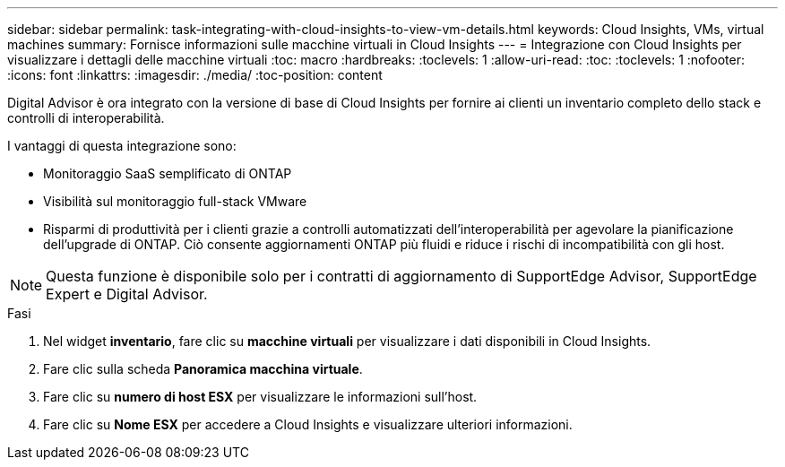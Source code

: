 ---
sidebar: sidebar 
permalink: task-integrating-with-cloud-insights-to-view-vm-details.html 
keywords: Cloud Insights, VMs, virtual machines 
summary: Fornisce informazioni sulle macchine virtuali in Cloud Insights 
---
= Integrazione con Cloud Insights per visualizzare i dettagli delle macchine virtuali
:toc: macro
:hardbreaks:
:toclevels: 1
:allow-uri-read: 
:toc: 
:toclevels: 1
:nofooter: 
:icons: font
:linkattrs: 
:imagesdir: ./media/
:toc-position: content


[role="lead"]
Digital Advisor è ora integrato con la versione di base di Cloud Insights per fornire ai clienti un inventario completo dello stack e controlli di interoperabilità.

I vantaggi di questa integrazione sono:

* Monitoraggio SaaS semplificato di ONTAP
* Visibilità sul monitoraggio full-stack VMware
* Risparmi di produttività per i clienti grazie a controlli automatizzati dell'interoperabilità per agevolare la pianificazione dell'upgrade di ONTAP. Ciò consente aggiornamenti ONTAP più fluidi e riduce i rischi di incompatibilità con gli host.



NOTE: Questa funzione è disponibile solo per i contratti di aggiornamento di SupportEdge Advisor, SupportEdge Expert e Digital Advisor.

.Fasi
. Nel widget *inventario*, fare clic su *macchine virtuali* per visualizzare i dati disponibili in Cloud Insights.
. Fare clic sulla scheda *Panoramica macchina virtuale*.
. Fare clic su *numero di host ESX* per visualizzare le informazioni sull'host.
. Fare clic su *Nome ESX* per accedere a Cloud Insights e visualizzare ulteriori informazioni.

